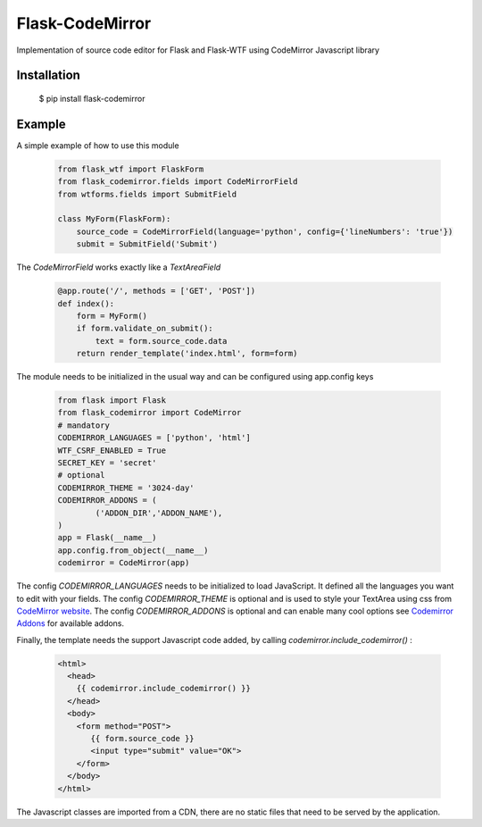 Flask-CodeMirror
================

|version| |license|

Implementation of source code editor for Flask and Flask-WTF using CodeMirror Javascript library

Installation
------------

     $ pip install flask-codemirror

Example
-------
A simple example of how to use this module

    .. code:: python

      from flask_wtf import FlaskForm
      from flask_codemirror.fields import CodeMirrorField
      from wtforms.fields import SubmitField

      class MyForm(FlaskForm):
          source_code = CodeMirrorField(language='python', config={'lineNumbers': 'true'})
          submit = SubmitField('Submit')

The `CodeMirrorField` works exactly like a `TextAreaField`

    .. code:: python

      @app.route('/', methods = ['GET', 'POST'])
      def index():
          form = MyForm()
          if form.validate_on_submit():
              text = form.source_code.data
          return render_template('index.html', form=form)

The module needs to be initialized in the usual way and can be configured using app.config keys

    .. code:: python

      from flask import Flask
      from flask_codemirror import CodeMirror
      # mandatory
      CODEMIRROR_LANGUAGES = ['python', 'html']
      WTF_CSRF_ENABLED = True
      SECRET_KEY = 'secret'
      # optional
      CODEMIRROR_THEME = '3024-day'
      CODEMIRROR_ADDONS = (
              ('ADDON_DIR','ADDON_NAME'),
      )
      app = Flask(__name__)
      app.config.from_object(__name__)
      codemirror = CodeMirror(app)

The config `CODEMIRROR_LANGUAGES` needs to be initialized to load JavaScript. It defined all the languages you want to edit with your fields.
The config `CODEMIRROR_THEME` is optional and is used to style your TextArea using css from `CodeMirror website <http://codemirror.net/theme/>`_.
The config `CODEMIRROR_ADDONS` is optional and can enable many cool options see `Codemirror Addons <http://codemirror.net/addon/>`_ for available addons.

Finally, the template needs the support Javascript code added, by calling `codemirror.include_codemirror()` :

    .. code:: django

       <html>
         <head>
           {{ codemirror.include_codemirror() }}
         </head>
         <body>
	   <form method="POST">
              {{ form.source_code }}
	      <input type="submit" value="OK">
           </form>
         </body>
       </html>


The Javascript classes are imported from a CDN, there are no static files that need to be served by the application.

.. |version| image:: https://img.shields.io/pypi/v/flask-codemirror.svg
.. |license| image:: https://img.shields.io/github/license/j0ack/flask-codemirror.svg
